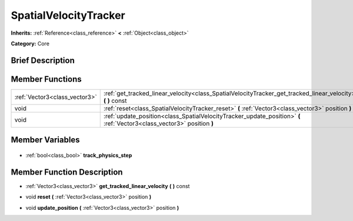 .. Generated automatically by doc/tools/makerst.py in Godot's source tree.
.. DO NOT EDIT THIS FILE, but the SpatialVelocityTracker.xml source instead.
.. The source is found in doc/classes or modules/<name>/doc_classes.

.. _class_SpatialVelocityTracker:

SpatialVelocityTracker
======================

**Inherits:** :ref:`Reference<class_reference>` **<** :ref:`Object<class_object>`

**Category:** Core

Brief Description
-----------------



Member Functions
----------------

+--------------------------------+-------------------------------------------------------------------------------------------------------------------------+
| :ref:`Vector3<class_vector3>`  | :ref:`get_tracked_linear_velocity<class_SpatialVelocityTracker_get_tracked_linear_velocity>` **(** **)** const          |
+--------------------------------+-------------------------------------------------------------------------------------------------------------------------+
| void                           | :ref:`reset<class_SpatialVelocityTracker_reset>` **(** :ref:`Vector3<class_vector3>` position **)**                     |
+--------------------------------+-------------------------------------------------------------------------------------------------------------------------+
| void                           | :ref:`update_position<class_SpatialVelocityTracker_update_position>` **(** :ref:`Vector3<class_vector3>` position **)** |
+--------------------------------+-------------------------------------------------------------------------------------------------------------------------+

Member Variables
----------------

  .. _class_SpatialVelocityTracker_track_physics_step:

- :ref:`bool<class_bool>` **track_physics_step**


Member Function Description
---------------------------

.. _class_SpatialVelocityTracker_get_tracked_linear_velocity:

- :ref:`Vector3<class_vector3>` **get_tracked_linear_velocity** **(** **)** const

.. _class_SpatialVelocityTracker_reset:

- void **reset** **(** :ref:`Vector3<class_vector3>` position **)**

.. _class_SpatialVelocityTracker_update_position:

- void **update_position** **(** :ref:`Vector3<class_vector3>` position **)**



